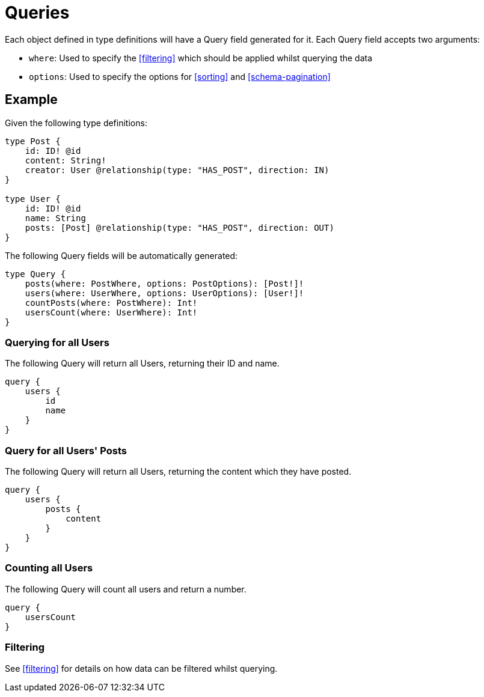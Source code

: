 [[queries]]
= Queries

Each object defined in type definitions will have a Query field generated for it. Each Query field accepts two arguments:

* `where`: Used to specify the <<filtering>> which should be applied whilst querying the data
* `options`: Used to specify the options for <<sorting>> and <<schema-pagination>>

== Example

Given the following type definitions:

[source, graphql]
----
type Post {
    id: ID! @id
    content: String!
    creator: User @relationship(type: "HAS_POST", direction: IN)
}

type User {
    id: ID! @id
    name: String
    posts: [Post] @relationship(type: "HAS_POST", direction: OUT)
}
----

The following Query fields will be automatically generated:

[source, graphql]
----
type Query {
    posts(where: PostWhere, options: PostOptions): [Post!]!
    users(where: UserWhere, options: UserOptions): [User!]!
    countPosts(where: PostWhere): Int!
    usersCount(where: UserWhere): Int!
}
----

=== Querying for all Users

The following Query will return all Users, returning their ID and name.

[source, graphql]
----
query {
    users {
        id
        name
    }
}
----

=== Query for all Users' Posts

The following Query will return all Users, returning the content which they have posted.

[source, graphql]
----
query {
    users {
        posts {
            content
        }
    }
}
----


=== Counting all Users

The following Query will count all users and return a number.

[source, graphql]
----
query {
    usersCount
}
----

=== Filtering

See <<filtering>> for details on how data can be filtered whilst querying.
